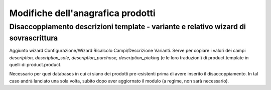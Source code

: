 ==================================
Modifiche dell'anagrafica prodotti
==================================

Disaccoppiamento descrizioni template - variante e relativo wizard di sovrascrittura
====================================================================================

Aggiunto wizard Configurazione/Wizard Ricalcolo Campi/Descrizione Varianti. Serve per copiare
i valori dei campi *description, description_sale, description_purchase, description_picking* (e le loro traduzioni)
di product.template in quelli di product.product.

Necessario per quei databases in cui ci siano dei prodotti pre-esistenti prima di avere inserito il disaccoppiamento.
In tal caso andrà lanciato una sola volta, subito dopo aver aggiornato il modulo (a regime, non sarà necessario).
